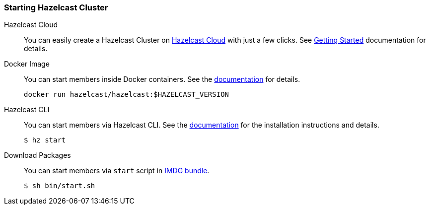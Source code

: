 === Starting Hazelcast Cluster

[tabs]
====

Hazelcast Cloud::
+
--
You can easily create a Hazelcast Cluster on https://cloud.hazelcast.com[Hazelcast Cloud] with just a few clicks. See https://docs.cloud.hazelcast.com/docs/getting-started[Getting Started] documentation for details.
--

Docker Image::
+
--
You can start members inside Docker containers. See the https://github.com/hazelcast/hazelcast-docker[documentation] for details.
[source, bash]
----
docker run hazelcast/hazelcast:$HAZELCAST_VERSION
----
--

Hazelcast CLI::
+
--
You can start members via Hazelcast CLI. See the https://github.com/hazelcast/hazelcast-command-line[documentation] for the installation instructions and details.
[source, bash]
----
$ hz start
----
--

Download Packages::
+
--
You can start members via `start` script in https://hazelcast.org/imdg/download[IMDG bundle].
[source, bash]
----
$ sh bin/start.sh 
----
--
====
